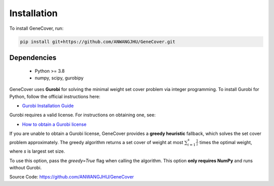 .. _introduction:

Installation
============

To install GeneCover, run:

.. code-block:: bash

    pip install git+https://github.com/ANWANGJHU/GeneCover.git 


Dependencies
------------
    - Python >= 3.8
    - numpy, scipy, gurobipy

GeneCover uses **Gurobi** for solving the minimal weight set cover problem via integer programming.  
To install Gurobi for Python, follow the official instructions here:

- `Gurobi Installation Guide <https://support.gurobi.com/hc/en-us/articles/360044290292-How-do-I-install-Gurobi-for-Python>`_

Gurobi requires a valid license. For instructions on obtaining one, see:

- `How to obtain a Gurobi license <https://support.gurobi.com/hc/en-us/articles/12684663118993-How-do-I-obtain-a-Gurobi-license>`_


If you are unable to obtain a Gurobi license, GeneCover provides a **greedy heuristic** fallback, which solves the set cover problem approximately. The greedy algorithm returns a set cover of weight at most :math:`\sum_{i=1}^s \frac{1}{i}` times the optimal weight, where `s` is largest set size.

To use this option, pass the `greedy=True` flag when calling the algorithm.  
This option **only requires NumPy** and runs without Gurobi.

Source Code: https://github.com/ANWANGJHU/GeneCover
